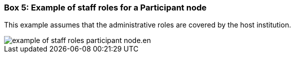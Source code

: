 [[box-example-staff-roles]]
=== Box 5: Example of staff roles for a Participant node
****
This example assumes that the administrative roles are covered by the host institution.

image::img/example-of-staff-roles-participant-node.en.svg[]

// insert image and make image text available for translation/language versioning //
****
